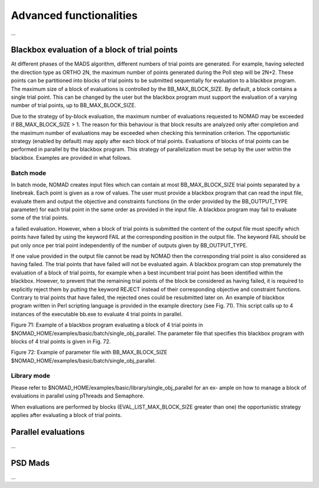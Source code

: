 .. _advanced_functionalities:

Advanced functionalities
========================

...

Blackbox evaluation of a block of trial points
----------------------------------------------

At different phases of the MADS algorithm, different numbers of trial points are generated.
For example, having selected the direction type as ORTHO 2N, the maximum number of points generated during
the Poll step will be 2N+2. These points can be partitioned into blocks of trial points to be
submitted sequentially for evaluation to a blackbox program. The maximum size of a block of
evaluations is controlled by the BB_MAX_BLOCK_SIZE. By default, a block contains a single trial
point. This can be changed by the user but the blackbox program must support the evaluation
of a varying number of trial points, up to BB_MAX_BLOCK_SIZE.

Due to the strategy of by-block evaluation, the maximum number of evaluations requested to
NOMAD may be exceeded if BB_MAX_BLOCK_SIZE > 1. The reason for this behaviour is that
block results are analyzed only after completion and the maximum number of evaluations may
be exceeded when checking this termination criterion.
The opportunistic strategy (enabled by default) may apply after each block of trial points.
Evaluations of blocks of trial points can be performed in parallel by the blackbox program. This
strategy of parallelization must be setup by the user within the blackbox. Examples are provided
in what follows.

Batch mode
^^^^^^^^^^
In batch mode, NOMAD creates input files which can contain at most
BB_MAX_BLOCK_SIZE trial points separated by a linebreak. Each point is given as a row of values.
The user must provide a blackbox program that can read the input file, evaluate them and
output the objective and constraints functions (in the order provided by the BB_OUTPUT_TYPE
parameter) for each trial point in the same order as provided in the input file.
A blackbox program may fail to evaluate some of the trial points. 

a failed evaluation. However, when a block of trial points is submitted the content of the output
file must specify which points have failed by using the keyword FAIL at the corresponding position
in the output file. The keyword FAIL should be put only once per trial point independently
of the number of outputs given by BB_OUTPUT_TYPE.

If one value provided in the output file
cannot be read by NOMAD then the corresponding trial point is also considered as having failed.
The trial points that have failed will not be evaluated again.
A blackbox program can stop prematurely the evaluation of a block of trial points, for example
when a best incumbent trial point has been identified within the blackbox. However, to prevent
that the remaining trial points of the block be considered as having failed, it is required to
explicitly reject them by putting the keyword REJECT instead of their corresponding objective
and constraint functions. Contrary to trial points that have failed, the rejected ones could be
resubmitted later on.
An example of blackbox program written in Perl scripting language is provided in the example
directory (see Fig. 71). This script calls up to 4 instances of the executable bb.exe to evaluate
4 trial points in parallel.

Figure 71: Example of a blackbox program evaluating a block of 4 trial points in $NOMAD_HOME/examples/basic/batch/single_obj_parallel.
The parameter file that specifies this blackbox program with blocks of 4 trial points is given in
Fig. 72.

Figure 72: Example of parameter file with BB_MAX_BLOCK_SIZE
$NOMAD_HOME/examples/basic/batch/single_obj_parallel.

Library mode
^^^^^^^^^^^^
Please refer to $NOMAD_HOME/examples/basic/library/single_obj_parallel for an ex-
ample on how to manage a block of evaluations in parallel using pThreads and Semaphore.

When evaluations are performed by blocks (EVAL_LIST_MAX_BLOCK_SIZE greater than one) the
opportunistic strategy applies after evaluating a block of trial points.



Parallel evaluations
--------------------

...

PSD Mads
--------

...
